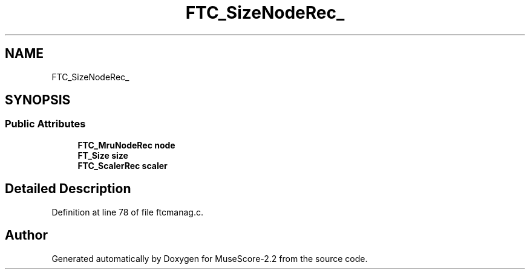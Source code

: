 .TH "FTC_SizeNodeRec_" 3 "Mon Jun 5 2017" "MuseScore-2.2" \" -*- nroff -*-
.ad l
.nh
.SH NAME
FTC_SizeNodeRec_
.SH SYNOPSIS
.br
.PP
.SS "Public Attributes"

.in +1c
.ti -1c
.RI "\fBFTC_MruNodeRec\fP \fBnode\fP"
.br
.ti -1c
.RI "\fBFT_Size\fP \fBsize\fP"
.br
.ti -1c
.RI "\fBFTC_ScalerRec\fP \fBscaler\fP"
.br
.in -1c
.SH "Detailed Description"
.PP 
Definition at line 78 of file ftcmanag\&.c\&.

.SH "Author"
.PP 
Generated automatically by Doxygen for MuseScore-2\&.2 from the source code\&.
